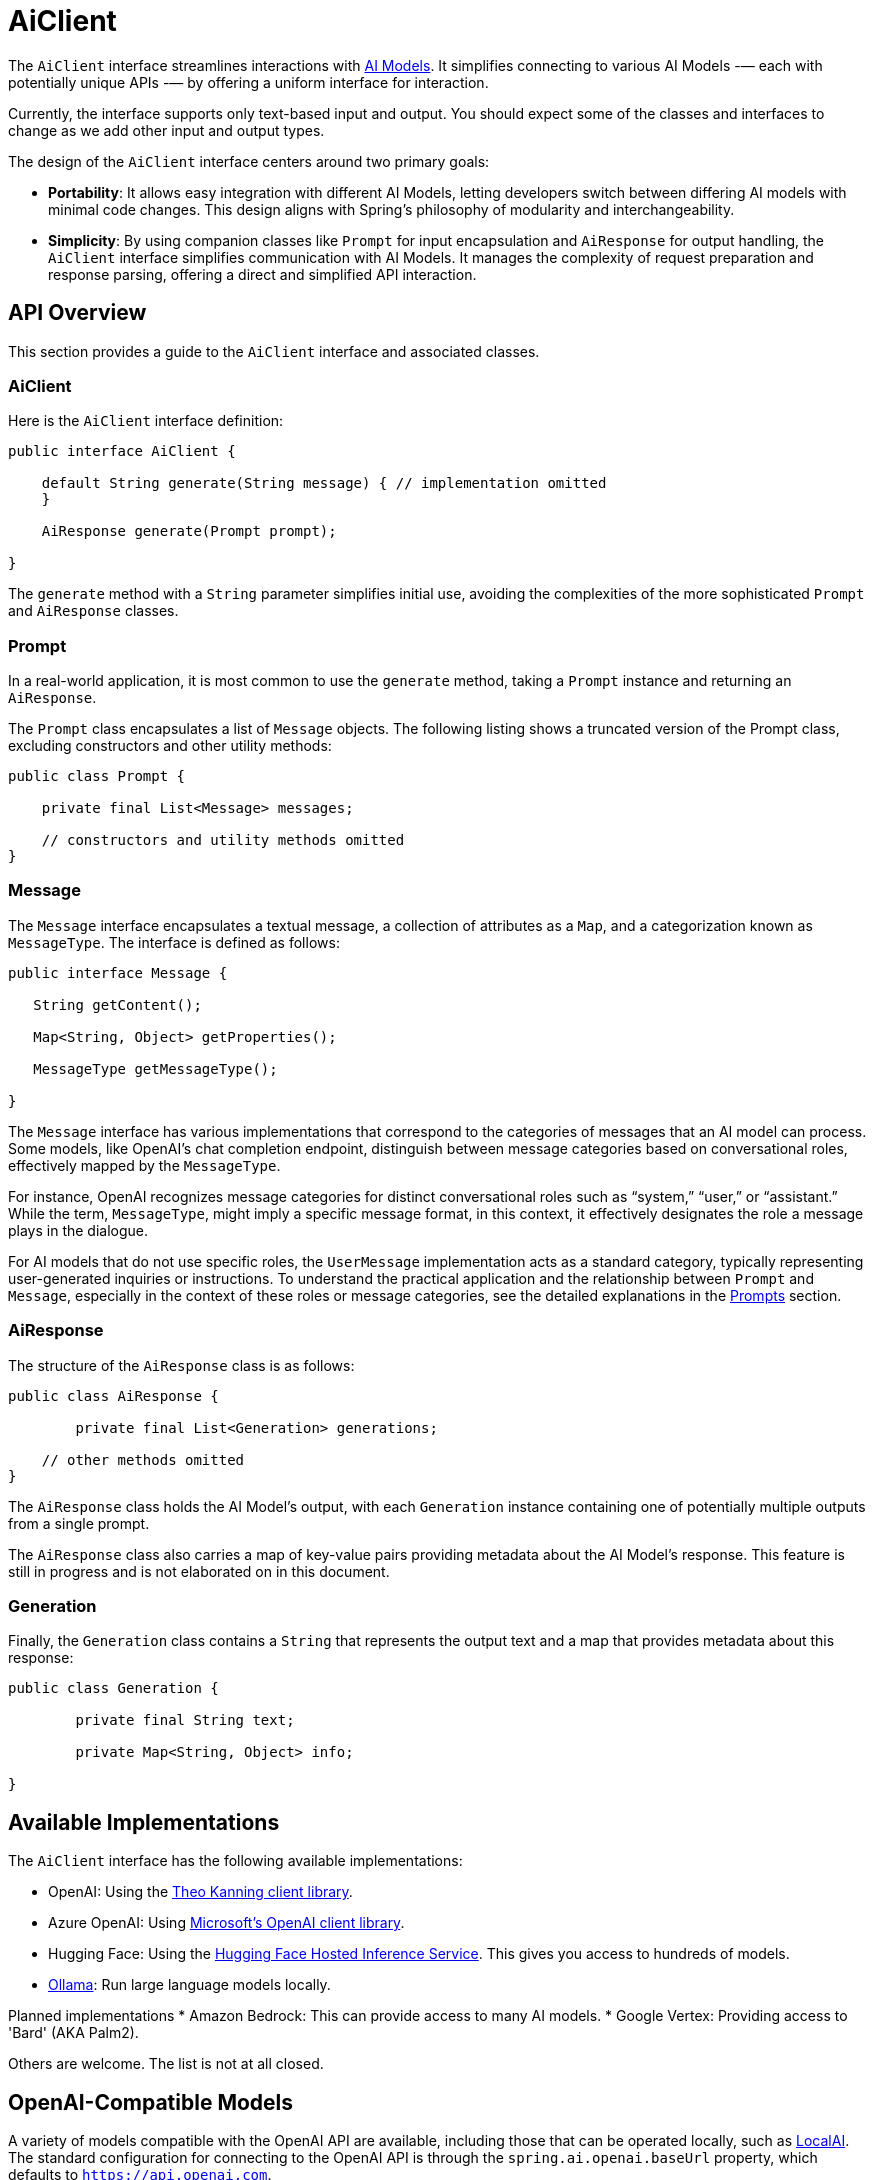[[AiClient]]
= AiClient

The `AiClient` interface streamlines interactions with xref:concepts.adoc#_models[AI Models].
It simplifies connecting to various AI Models -— each with potentially unique APIs -— by offering a uniform interface for interaction.

Currently, the interface supports only text-based input and output.
You should expect some of the classes and interfaces to change as we add other input and output types.

The design of the `AiClient` interface centers around two primary goals:

* *Portability*: It allows easy integration with different AI Models, letting developers switch between differing AI models with minimal code changes.
This design aligns with Spring's philosophy of modularity and interchangeability.

* *Simplicity*: By using companion classes like `Prompt` for input encapsulation and `AiResponse` for output handling, the `AiClient` interface simplifies communication with AI Models. It manages the complexity of request preparation and response parsing, offering a direct and simplified API interaction.

== API Overview

This section provides a guide to the `AiClient` interface and associated classes.

=== AiClient
Here is the `AiClient` interface definition:

```java
public interface AiClient {

    default String generate(String message) { // implementation omitted
    }

    AiResponse generate(Prompt prompt);

}
```

The `generate` method with a `String` parameter simplifies initial use, avoiding the complexities of the more sophisticated `Prompt` and `AiResponse` classes.

=== Prompt
In a real-world application, it is most common to use the `generate` method, taking a `Prompt` instance and returning an `AiResponse`.

The `Prompt` class encapsulates a list of `Message` objects.
The following listing shows a truncated version of the Prompt class, excluding constructors and other utility methods:

```java
public class Prompt {

    private final List<Message> messages;

    // constructors and utility methods omitted
}
```

=== Message

The `Message` interface encapsulates a textual message, a collection of attributes as a `Map`, and a categorization known as `MessageType`. The interface is defined as follows:

```java
public interface Message {

   String getContent();

   Map<String, Object> getProperties();

   MessageType getMessageType();

}
```

The `Message` interface has various implementations that correspond to the categories of messages that an AI model can process.
Some models, like OpenAI's chat completion endpoint, distinguish between message categories based on conversational roles, effectively mapped by the `MessageType`.

For instance, OpenAI recognizes message categories for distinct conversational roles such as "`system,`" "`user,`" or "`assistant.`"
While the term, `MessageType`, might imply a specific message format, in this context, it effectively designates the role a message plays in the dialogue.

For AI models that do not use specific roles, the `UserMessage` implementation acts as a standard category, typically representing user-generated inquiries or instructions.
To understand the practical application and the relationship between `Prompt` and `Message`, especially in the context of these roles or message categories, see the detailed explanations in the xref:api/prompt.adoc[Prompts] section.

=== AiResponse

The structure of the `AiResponse` class is as follows:

```java
public class AiResponse {

	private final List<Generation> generations;

    // other methods omitted
}
```

The `AiResponse` class holds the AI Model's output, with each `Generation` instance containing one of potentially multiple outputs from a single prompt.

The `AiResponse` class also carries a map of key-value pairs providing metadata about the AI Model's response. This feature is still in progress and is not elaborated on in this document.

=== Generation

Finally, the `Generation` class contains a `String` that represents the output text and a map that provides metadata about this response:


```java
public class Generation {

	private final String text;

	private Map<String, Object> info;

}
```

== Available Implementations

The `AiClient` interface has the following available implementations:

* OpenAI: Using the https://github.com/TheoKanning/openai-java[Theo Kanning client library].
* Azure OpenAI: Using https://learn.microsoft.com/en-us/java/api/overview/azure/ai-openai-readme?view=azure-java-preview[Microsoft's OpenAI client library].
* Hugging Face: Using the https://huggingface.co/inference-endpoints[Hugging Face Hosted Inference Service].  This gives you access to hundreds of models.
* https://ollama.ai/[Ollama]: Run large language models locally.

Planned implementations
* Amazon Bedrock: This can provide access to many AI models.
* Google Vertex: Providing access to 'Bard' (AKA Palm2).

Others are welcome. The list is not at all closed.

== OpenAI-Compatible Models

A variety of models compatible with the OpenAI API are available, including those that can be operated locally, such as https://github.com/mudler/LocalAI[LocalAI]. The standard configuration for connecting to the OpenAI API is through the `spring.ai.openai.baseUrl` property, which defaults to `https://api.openai.com`.

To link the OpenAI client to a compatible model that uses the OpenAI API, you should adjust the `spring.ai.openai.baseUrl` property to the corresponding URL of the model you wish to connect to.

== Configuration

This section describes how to configure models, including:

* <<openai-api,OpenAI>>
* <<azure-openai-api,Azure OpenAI>>
* <<hugging-face-api,Hugging Face>>
* <<ollama-api,Ollama>>

[[openan-api]]
=== OpenAI

Add the Spring Boot starter to you project's dependencies:

[source, xml]
----
    <dependency>
        <groupId>org.springframework.ai</groupId>
        <artifactId>spring-ai-azure-openai-spring-boot-starter</artifactId>
        <version>0.8.0-SNAPSHOT</version>
    </dependency>
----

This makes an instance of the `AiClient` that is backed by the https://github.com/TheoKanning/openai-java[Theo Kanning client library] available for injection in your application classes.

The Spring AI project defines a configuration property named `spring.ai.openai.api-key` that you should set to the value of the `API Key` obtained from `openai.com`.

Exporting an environment variable is one way to set that configuration property.

[source,shell]
----
export SPRING_AI_OPENAI_API_KEY=<INSERT KEY HERE>
----

[[azure-openai-api]]
=== Azure OpenAI

This makes an instance of the `AiClient` that is backed by https://learn.microsoft.com/en-us/java/api/overview/azure/ai-openai-readme?view=azure-java-preview[Microsoft's OpenAI client library] available for injection in your application classes.

The Spring AI project defines a configuration property named `spring.ai.azure.openai.api-key` that you should set to the value of the `API Key` obtained from Azure.
There is also a configuration property named `spring.ai.azure.openai.endpoint` that you should set to the endpoint URL obtained when provisioning your model in Azure.

Exporting environment variables is one way to set these configuration properties.

[source,shell]
----
export SPRING_AI_AZURE_OPENAI_API_KEY=<INSERT KEY HERE>
export SPRING_AI_AZURE_OPENAI_ENDPOINT=<INSERT ENDPOINT URL HERE>
----

[[hugging-face-api]]
=== Hugging Face

There is not yet a Spring Boot Starter for this client implementation, so you should add the dependency to the HuggingFace client implementation to your project's dependencies and export an environment variable:

[source, xml]
----
<dependency>
  <groupId>org.springframework.ai</groupId>
  <artifactId>spring-ai-huggingface</artifactId>
  <version>0.8.0-SNAPSHOT</version>
</dependency>
----

[source,shell]
----
export HUGGINGFACE_API_KEY=your_api_key_here
----

Obtain the endpoint URL of the inference endpoint. You can find this on the Inference Endpoint's UI https://ui.endpoints.huggingface.co/[here].

[[ollama-api]]
=== Ollama

There is not yet a Spring Boot Starter for this client implementation, so you should add the dependency to the Ollama client implementation to your project's dependencies:

[source, xml]
----
<dependency>
  <groupId>org.springframework.ai</groupId>
  <artifactId>spring-ai-ollama</artifactId>
  <version>0.8.0-SNAPSHOT</version>
</dependency>
----

== Example Usage

The following listing shows a simple "Hello, world" example. It uses the `AiClient.generate` method that takes a `String` as input and returns a `String` as output:

[source,java]
----
@RestController
public class SimpleAiController {

    private final AiClient aiClient;

    @Autowired
    public SimpleAiController(AiClient aiClient) {
        this.aiClient = aiClient;
    }

    @GetMapping("/ai/generate")
    public Map generate(@RequestParam(value = "message", defaultValue = "Tell me a joke") String message) {
        return Map.of("generation", aiClient.generate(message));
    }
}
----

== Best Practices

TBD

== Troubleshooting

TBD

== API Docs

You can find the Javadoc https://docs.spring.io/spring-ai/docs/current-SNAPSHOT/[here].

== Feedback and Contributions

The project's https://github.com/spring-projects/spring-ai/discussions[GitHub discussions] is a great place to send feedback.

== Related Resources

TBD
